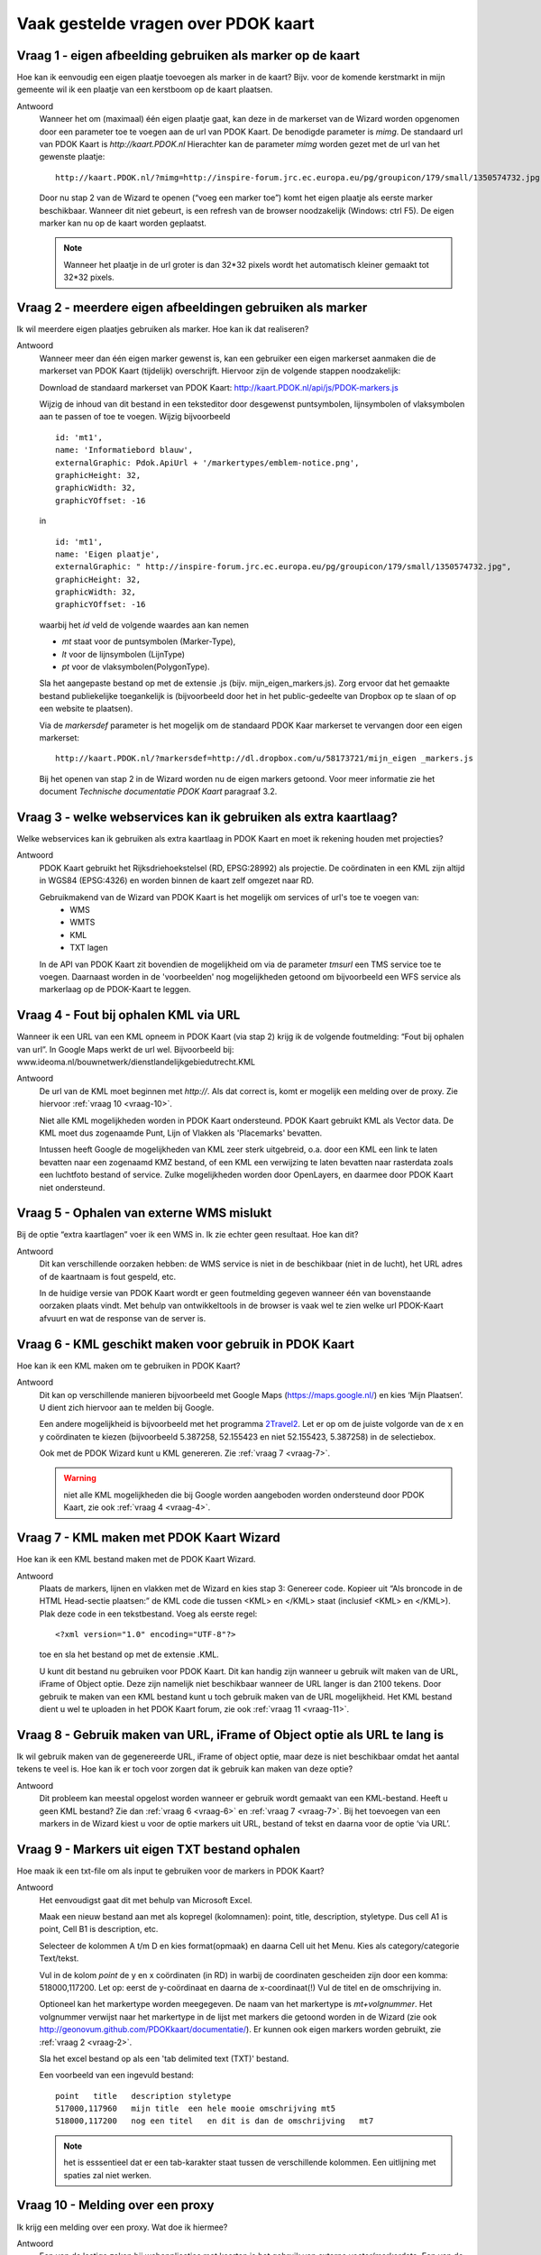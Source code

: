 
Vaak gestelde vragen over PDOK kaart
====================================

Vraag 1 - eigen afbeelding gebruiken als marker op de kaart
-----------------------------------------------------------

Hoe kan ik eenvoudig een eigen plaatje toevoegen als marker in de kaart? Bijv. voor de komende kerstmarkt in mijn gemeente wil ik een plaatje van een kerstboom op de kaart plaatsen.

Antwoord
    Wanneer het om (maximaal) één eigen plaatje gaat, kan deze in de markerset van de Wizard worden opgenomen door een parameter toe te voegen aan de url van PDOK Kaart. De benodigde parameter is `mimg`. De standaard url van PDOK Kaart is `http://kaart.PDOK.nl` Hierachter kan de parameter `mimg` worden gezet met de url van het gewenste plaatje:

    ::

      http://kaart.PDOK.nl/?mimg=http://inspire-forum.jrc.ec.europa.eu/pg/groupicon/179/small/1350574732.jpg 

    Door nu stap 2 van de Wizard te openen (“voeg een marker toe”) komt het eigen plaatje als eerste marker beschikbaar. Wanneer dit niet gebeurt, is een refresh van de browser noodzakelijk (Windows: ctrl F5). De eigen marker kan nu op de kaart worden geplaatst. 

    .. NOTE:: Wanneer het plaatje in de url groter is dan 32*32 pixels wordt het automatisch kleiner gemaakt tot 32*32 pixels.


.. _vraag-2:

Vraag 2 - meerdere eigen afbeeldingen gebruiken als marker
----------------------------------------------------------

Ik wil meerdere eigen plaatjes gebruiken als marker. Hoe kan ik dat realiseren?

Antwoord
    Wanneer meer dan één eigen marker gewenst is, kan een gebruiker een eigen markerset aanmaken die de markerset van PDOK Kaart (tijdelijk) overschrijft. Hiervoor zijn de volgende stappen noodzakelijk:

    Download de standaard markerset van PDOK Kaart: http://kaart.PDOK.nl/api/js/PDOK-markers.js
    
    Wijzig de inhoud van dit bestand in een teksteditor door desgewenst puntsymbolen, lijnsymbolen of vlaksymbolen aan te passen of toe te voegen. Wijzig bijvoorbeeld

    ::

        id: 'mt1',
        name: 'Informatiebord blauw',
        externalGraphic: Pdok.ApiUrl + '/markertypes/emblem-notice.png',
        graphicHeight: 32,
        graphicWidth: 32,
        graphicYOffset: -16

    in

    ::

        id: 'mt1',
        name: 'Eigen plaatje',
        externalGraphic: " http://inspire-forum.jrc.ec.europa.eu/pg/groupicon/179/small/1350574732.jpg",
        graphicHeight: 32,
        graphicWidth: 32,
        graphicYOffset: -16


    waarbij het `id` veld de volgende waardes aan kan nemen

    - `mt` staat voor de puntsymbolen (Marker-Type), 
    - `lt` voor de lijnsymbolen (LijnType)
    - `pt` voor de vlaksymbolen(PolygonType).
    
    Sla het aangepaste bestand op met de extensie .js (bijv. mijn_eigen_markers.js).
    Zorg ervoor dat het gemaakte bestand publiekelijke toegankelijk is (bijvoorbeeld door het in het public-gedeelte van Dropbox op te slaan of op een website te plaatsen).
    
    Via de `markersdef` parameter is het mogelijk om de standaard PDOK Kaar markerset te vervangen door een eigen markerset:

    ::

        http://kaart.PDOK.nl/?markersdef=http://dl.dropbox.com/u/58173721/mijn_eigen _markers.js

    Bij het openen van stap 2 in de Wizard worden nu de eigen markers getoond. Voor meer informatie zie het document `Technische documentatie PDOK Kaart` paragraaf 3.2.

Vraag 3 - welke webservices kan ik gebruiken als extra kaartlaag? 
-----------------------------------------------------------------

Welke webservices kan ik gebruiken als extra kaartlaag in PDOK Kaart en moet ik rekening houden met projecties?

Antwoord
    PDOK Kaart gebruikt het Rijksdriehoekstelsel (RD, EPSG:28992) als projectie.
    De coördinaten in een KML zijn altijd in WGS84 (EPSG:4326) en worden binnen de kaart zelf omgezet naar RD.

    Gebruikmakend van de Wizard van PDOK Kaart is het mogelijk om services of url's toe te voegen van: 
     - WMS
     - WMTS
     - KML
     - TXT lagen

    In de API van PDOK Kaart zit bovendien de mogelijkheid om via de parameter `tmsurl` een TMS service toe te voegen. Daarnaast worden in de 'voorbeelden' nog mogelijkheden getoond om bijvoorbeeld een WFS service als markerlaag op de PDOK-Kaart te leggen.

.. _vraag-4:

Vraag 4 - Fout bij ophalen KML via URL
--------------------------------------

Wanneer ik een URL van een KML opneem in PDOK Kaart (via stap 2) krijg ik de volgende foutmelding: “Fout bij ophalen van url”. In Google Maps werkt de url wel. Bijvoorbeeld bij: www.ideoma.nl/bouwnetwerk/dienstlandelijkgebiedutrecht.KML

Antwoord
    De url van de KML moet beginnen met `http://`. Als dat correct is, komt er mogelijk een melding over de proxy. Zie hiervoor :ref:`vraag 10 <vraag-10>`.
    
    Niet alle KML mogelijkheden worden in PDOK Kaart ondersteund. PDOK Kaart gebruikt KML als Vector data. De KML moet dus zogenaamde Punt, Lijn of Vlakken als 'Placemarks' bevatten.

    Intussen heeft Google de mogelijkheden van KML zeer sterk uitgebreid, o.a. door een KML een link te laten bevatten naar een zogenaamd KMZ bestand, of een KML een verwijzing te laten bevatten naar rasterdata zoals een luchtfoto bestand of service. Zulke mogelijkheden worden door OpenLayers, en daarmee door PDOK Kaart niet ondersteund.

Vraag 5 - Ophalen van externe WMS mislukt
-----------------------------------------

Bij de optie “extra kaartlagen” voer ik een WMS in. Ik zie echter geen resultaat. Hoe kan dit?

Antwoord
    Dit kan verschillende oorzaken hebben: de WMS service is niet in de beschikbaar (niet in de lucht), het URL adres of de kaartnaam is fout gespeld, etc.

    In de huidige versie van PDOK Kaart wordt er geen foutmelding gegeven wanneer één van bovenstaande oorzaken plaats vindt. Met behulp van ontwikkeltools in de browser is vaak wel te zien welke url PDOK-Kaart afvuurt en wat de response van de server is.

.. _vraag-6:

Vraag 6 - KML geschikt maken voor gebruik in PDOK Kaart
-------------------------------------------------------

Hoe kan ik een KML maken om te gebruiken in PDOK Kaart?

Antwoord
    Dit kan op verschillende manieren bijvoorbeeld met Google Maps (https://maps.google.nl/) en kies ‘Mijn Plaatsen’. U dient zich hiervoor aan te melden bij Google.
    
    Een andere mogelijkheid is bijvoorbeeld met het programma `2Travel2 <http://www.2travel2.nl/Kaarten/polylines-polygonen-coordinaten-en-KML-files-maken.html>`_. Let er op om de juiste volgorde van de x en y coördinaten te kiezen (bijvoorbeeld 5.387258, 52.155423 en niet 52.155423, 5.387258) in de selectiebox.
    
    Ook met de PDOK Wizard kunt u KML genereren. Zie :ref:`vraag 7 <vraag-7>`.
    
    .. WARNING:: niet alle KML mogelijkheden die bij Google worden aangeboden worden ondersteund door PDOK Kaart, zie ook :ref:`vraag 4 <vraag-4>`.

.. _vraag-7:

Vraag 7 - KML maken met PDOK Kaart Wizard
-----------------------------------------

Hoe kan ik een KML bestand maken met de PDOK Kaart Wizard.

Antwoord
    Plaats de markers, lijnen en vlakken met de Wizard en kies stap 3: Genereer code. Kopieer uit “Als broncode in de HTML Head-sectie plaatsen:” de KML code die tussen <KML> en </KML> staat (inclusief <KML> en </KML>). Plak deze code in een tekstbestand. Voeg als eerste regel::

        <?xml version="1.0" encoding="UTF-8"?>

    toe en sla het bestand op met de extensie .KML.

    U kunt dit bestand nu gebruiken voor PDOK Kaart. Dit kan handig zijn wanneer u gebruik wilt maken van de URL, iFrame of Object optie. Deze zijn namelijk niet beschikbaar wanneer de URL langer is dan 2100 tekens. Door gebruik te maken van een KML bestand kunt u toch gebruik maken van de URL mogelijkheid. Het KML bestand dient u wel te uploaden in het PDOK Kaart forum, zie ook :ref:`vraag 11 <vraag-11>`.

Vraag 8 - Gebruik maken van URL, iFrame of Object optie als URL te lang is
--------------------------------------------------------------------------

Ik wil gebruik maken van de gegenereerde URL, iFrame of object optie, maar deze is niet beschikbaar omdat het aantal tekens te veel is. Hoe kan ik er toch voor zorgen dat ik gebruik kan maken van deze optie?

Antwoord
    Dit probleem kan meestal opgelost worden wanneer er gebruik wordt gemaakt van een KML-bestand. Heeft u geen KML bestand? Zie dan :ref:`vraag 6 <vraag-6>` en :ref:`vraag 7 <vraag-7>`.
    Bij het toevoegen van een markers in de Wizard kiest u voor de optie markers uit URL, bestand of tekst en daarna voor de optie ‘via URL’.

Vraag 9 - Markers uit eigen TXT bestand ophalen
-----------------------------------------------

Hoe maak ik een txt-file om als input te gebruiken voor de markers in PDOK Kaart?

Antwoord
    Het eenvoudigst gaat dit met behulp van Microsoft Excel. 

    Maak een nieuw bestand aan met als kopregel (kolomnamen): point, title, description, styletype. Dus cell A1 is point, Cell B1 is description, etc. 

    Selecteer de kolommen A t/m D en kies format(opmaak) en daarna Cell uit het Menu. Kies als category/categorie Text/tekst.
    
    Vul in de kolom `point` de y en x coördinaten (in RD) in warbij de coordinaten gescheiden zijn door een komma: 518000,117200. Let op: eerst de y-coördinaat en daarna de x-coordinaat(!) Vul de titel en de omschrijving in. 

    Optioneel kan het markertype worden meegegeven. De naam van het markertype is `mt+volgnummer`. Het volgnummer verwijst naar het markertype in de lijst met markers die getoond worden in de Wizard (zie ook http://geonovum.github.com/PDOKkaart/documentatie/). Er kunnen ook eigen markers worden gebruikt, zie :ref:`vraag 2 <vraag-2>`.
    
    Sla het excel bestand op als een 'tab delimited text (TXT)' bestand.

    Een voorbeeld van een ingevuld bestand::

        point   title   description styletype
        517000,117960   mijn title  een hele mooie omschrijving mt5
        518000,117200   nog een titel   en dit is dan de omschrijving   mt7

    .. NOTE:: het is esssentieel dat er een tab-karakter staat tussen de verschillende kolommen. Een uitlijning met spaties zal niet werken.

.. _vraag-10:

Vraag 10 - Melding over een proxy
---------------------------------

Ik krijg een melding over een proxy. Wat doe ik hiermee?

Antwoord
    Een van de lastige zaken bij webapplicaties met kaarten is het gebruik van externe vector/markerdata. Een van de veiligheidsmaatregelen die een browser treft is dat de browser het standaard onmogelijk maakt om gegevens (let op: images worden NIET gezien als gegevens) van een andere website te 'mengen' met een website. Hierdoor is het wel mogelijk om een externe WMS of WMTS als kaartlaag op te nemen (= images), maar zullen de gegevens van een externe(!) WFS (= xml-data ) door de browser worden tegengehouden. Zie ook http://trac.osgeo.org/openlayers/wiki/FrequentlyAskedQuestions#ProxyHost

    Om dit toch mogelijk te maken worden aanroepen naar externe gegevens dan 'omgeleid' via dezelfde server als waar de website vandaan komt. Dus op de server waar kaart.PDOK.nl vandaan komt draait een zogenaamde 'proxy-server' die het mogelijk maakt om via die server gegevens van externe servers binnen te halen. Voor de browser zijn de gegevens dan opeens wel 'vertrouwd'. De proxy-server is vaak weer beveiligd om alleen maar data van 'vertrouwde domeinen/servers' toe te staan.

    De PDOK proxy laat op dit moment alleen data toe welke afkomstig is van PDOK zelf. Andere bronnen van vector data zijn dus (zonder aanpassingen in de proxy van PDOK) niet te benaderen. KML en txt-bestanden kunnen op het PDOK-loket worden geplaatst (Forum) en zijn daardoor binnen de proxy beschikbaar.

.. _vraag-11:

Vraag 11 - Eigen marker, KML of TXT bestand uploaden in PDOK forum
------------------------------------------------------------------

Hoe kan ik een eigen marker, KML of txt bestand uploaden in het PDOK Kaart forum?

Antwoord
    Ga naar het http://www.pdok.nl/nl/forums/PDOK-kaart-onderwerpen en kies ‘nieuw onderwerp’ (om deze functie te kunnen gebruiken moet u ingelogd zijn, maak eventueel eerst een account aan). Maak een nieuw onderwerp aan en upload hierbij het betreffende bestand.

    De URL van het toegevoegde bestand kunt u gebruiken in PDOK Kaart. De URL vindt u door in het forum het betreffende onderwerp te openen, de bijlage (het toegevoegde bestand) selecteren en de URL link van het bestand te kopiëren.

    .. NOTE:: op dit moment is het niet mogelijk om een .js file te uploaden. U zou de file ook ergens op en webserver kunnen zetten.

Vraag 12 - Kaarprikker functionaliteit gebruiken
---------------------------------------------------

Ik wil gebruik maken van de kaartprikker functionaliteit. Hoe moet ik dat doen?

Antwoord
    Om gebruik te kunnen maken van de kaartprikker functionaliteit kunt u het beste gebruik maken van de gegenereerde Head en Body code. Het gebruik van de iFrame en Object optie wordt afgeraden omdat het door allerlei beveiligingsbeperkingen lastig is om de ingeprikte locatie in een Form binnen te halen. Voor het gebruik van de Head en Body code in een HTML pagina kan onderstaand voorbeeld gebruikt worden. Dit voorbeeld gaat uit van een punt met een x- en y-coördinaat.::

        <html>
            <head>
                Paste hier de head code uit de Wizard
            </head>
            <body>
                <form>
                    Klik in de kaart om een locatie op te slaan.<BR>
                    X-coordinaat in RD: <input id="x" name="x" type="text" />
                    Y-coordinaat in RD: <input id="y" name="y" type="text" />
                </form>
                    Paste hier de body code uit de Wizard
            </body>
        </html>


Vraag 13 - KML uit externe URL aanpassen
----------------------------------------

Ik heb een KML via een URL opgenomen in de kaart. Daarna heb ik de markers in de Wizard aangepast. Na het generen van de code zie ik deze aanpassingen niet terug op de kaart. Hoe krijg ik deze aanpassingen in de KML?

Antwoord
    Wanneer er gebruik wordt gemaakt van een KML via een URL dan worden eventuele wijzigingen die in de Wizard worden aangebracht niet in het KML bestand opgenomen. De KML kan op de volgende manier worden aangepast: copy de inhoud van het KML bestand en paste dit bij Stap 2 Markers optie ‘Markers uit url, bestand of tekst’ in het tekstveld. Maak de benodigde aanpassingen en genereer de code. Zie ook :ref:`vraag 6 <vraag-6>`.

Vraag 14 - Gegenereerde URL URL verkorten
-----------------------------------------

De gegenereerde URL wil ik meesturen in een e-mail, maar hij is heel lang. Kan deze niet kleiner gemaakt worden?

Antwoord
    Dat kan via bijv. de dienst `TinyURL <http://tinyurl.com/>`_.